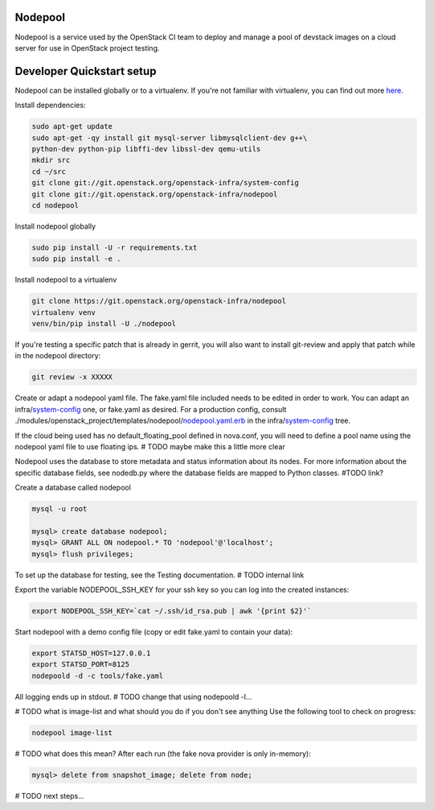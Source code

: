 Nodepool
========

Nodepool is a service used by the OpenStack CI team to deploy and manage a pool
of devstack images on a cloud server for use in OpenStack project testing.

Developer Quickstart setup
==========================

Nodepool can be installed globally or to a virtualenv. If you're not familiar
with virtualenv, you can find out more here_.

.. _here: https://pypi.python.org/pypi/virtualenv

Install dependencies:

.. code-block:: bash

    sudo apt-get update
    sudo apt-get -qy install git mysql-server libmysqlclient-dev g++\
    python-dev python-pip libffi-dev libssl-dev qemu-utils
    mkdir src
    cd ~/src
    git clone git://git.openstack.org/openstack-infra/system-config
    git clone git://git.openstack.org/openstack-infra/nodepool
    cd nodepool

Install nodepool globally

.. code-block:: bash

    sudo pip install -U -r requirements.txt
    sudo pip install -e .

Install nodepool to a virtualenv

.. code-block:: bash

    git clone https://git.openstack.org/openstack-infra/nodepool
    virtualenv venv
    venv/bin/pip install -U ./nodepool

If you're testing a specific patch that is already in gerrit, you will also
want to install git-review and apply that patch while in the nodepool
directory:

.. code-block:: bash

    git review -x XXXXX

Create or adapt a nodepool yaml file. The fake.yaml file included needs to be
edited in order to work. You can adapt an infra/system-config_ one, or fake.yaml
as desired. For a production config, consult
./modules/openstack_project/templates/nodepool/nodepool.yaml.erb_ in the
infra/system-config_ tree.

.. _system-config: https://git.openstack.org/cgit/openstack-infra/system-config/tree/modules/openstack_project/templates/nodepool/
.. _nodepool.yaml.erb: https://git.openstack.org/cgit/openstack-infra/system-config/tree/modules/openstack_project/templates/nodepool/nodepool.yaml.erb

If the cloud being used has no default_floating_pool defined in nova.conf,
you will need to define a pool name using the nodepool yaml file to use
floating ips. # TODO maybe make this a little more clear

Nodepool uses the database to store metadata and status information about its
nodes. For more information about the specific database fields, see nodedb.py
where the database fields are mapped to Python classes. #TODO link?

Create a database called nodepool

.. code-block:: bash

    mysql -u root

    mysql> create database nodepool;
    mysql> GRANT ALL ON nodepool.* TO 'nodepool'@'localhost';
    mysql> flush privileges;

To set up the database for testing, see the Testing documentation. # TODO internal link

Export the variable NODEPOOL_SSH_KEY for your ssh key so you can log into the created instances:

.. code-block:: bash

    export NODEPOOL_SSH_KEY=`cat ~/.ssh/id_rsa.pub | awk '{print $2}'`

Start nodepool with a demo config file (copy or edit fake.yaml
to contain your data):

.. code-block:: bash

    export STATSD_HOST=127.0.0.1
    export STATSD_PORT=8125
    nodepoold -d -c tools/fake.yaml

All logging ends up in stdout. # TODO change that using nodepoold -l...

# TODO what is image-list and what should you do if you don't see anything
Use the following tool to check on progress:

.. code-block:: bash

    nodepool image-list

# TODO what does this mean?
After each run (the fake nova provider is only in-memory):

.. code-block:: bash

   mysql> delete from snapshot_image; delete from node;

# TODO next steps...
